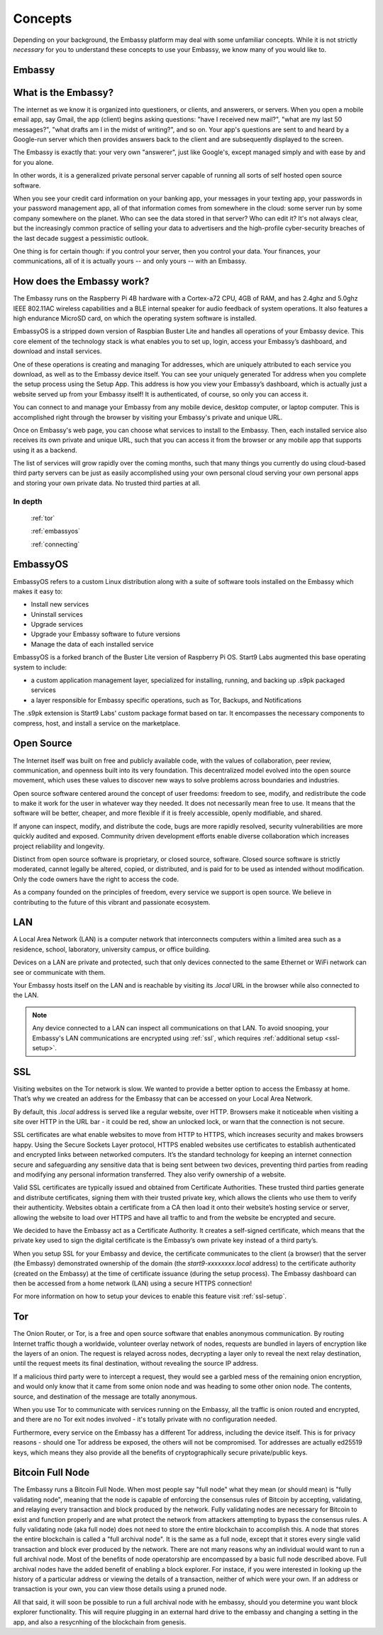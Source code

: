 .. _concepts:


Concepts
********

Depending on your background, the Embassy platform may deal with some unfamiliar concepts. While it is not strictly *necessary* for you to understand these concepts to use your Embassy, we know many of you would like to.

.. _embassy:

Embassy
=======

What is the Embassy?
====================

The internet as we know it is organized into questioners, or clients, and answerers, or servers. When you open a mobile email app, say Gmail, the app (client) begins asking questions: "have I received new mail?", "what are my last 50 messages?", "what drafts am I in the midst of writing?", and so on. Your app's questions are sent to and heard by a Google-run server which then provides answers back to the client and are subsequently displayed to the screen.

The Embassy is exactly that: your very own "answerer", just like Google's, except managed simply and with ease by and for you alone.

In other words, it is a generalized private personal server capable of running all sorts of self hosted open source software.

When you see your credit card information on your banking app, your messages in your texting app, your passwords in your password management app, all of that information comes from somewhere in the cloud: some server run by some company somewhere on the planet. Who can see the data stored in that server? Who can edit it? It's not always clear, but the increasingly common practice of selling your data to advertisers and the high-profile cyber-security breaches of the last decade suggest a pessimistic outlook.

One thing is for certain though: if you control your server, then you control your data. Your finances, your communications, all of it is actually yours -- and only yours -- with an Embassy.

How does the Embassy work?
==========================

The Embassy runs on the Raspberry Pi 4B hardware with a Cortex-a72 CPU, 4GB of RAM, and has 2.4ghz and 5.0ghz IEEE 802.11AC wireless capabilities and a BLE internal speaker for audio feedback of system operations. It also features a high endurance MicroSD card, on which the operating system software is installed.

EmbassyOS is a stripped down version of Raspbian Buster Lite and handles all operations of your Embassy device. This core element of the technology stack is what enables you to set up, login, access your Embassy’s dashboard, and download and install services.

One of these operations is creating and managing Tor addresses, which are uniquely attributed to each service you download, as well as to the Embassy device itself. You can see your uniquely generated Tor address when you complete the setup process using the Setup App. This address is how you view your Embassy’s dashboard, which is actually just a website served up from your Embassy itself! It is authenticated, of course, so only you can access it.

You can connect to and manage your Embassy from any mobile device, desktop computer, or laptop computer. This is accomplished right through the browser by visiting your Embassy's private and unique URL.

Once on Embassy's web page, you can choose what services to install to the Embassy. Then, each installed service also receives its own private and unique URL, such that you can access it from the browser or any mobile app that supports using it as a backend.

The list of services will grow rapidly over the coming months, such that many things you currently do using cloud-based third party servers can be just as easily accomplished using your own personal cloud serving your own personal apps and storing your own private data. No trusted third parties at all.


In depth
--------
  :ref:`tor`

  :ref:`embassyos`

  :ref:`connecting`

.. _embassyos:

EmbassyOS
=========

EmbassyOS refers to a custom Linux distribution along with a suite of software tools installed on the Embassy which makes it easy to:

* Install new services
* Uninstall services
* Upgrade services
* Upgrade your Embassy software to future versions
* Manage the data of each installed service

EmbassyOS is a forked branch of the Buster Lite version of Raspberry Pi OS. Start9 Labs augmented this base operating system to include:

* a custom application management layer, specialized for installing, running, and backing up .s9pk packaged services
* a layer responsible for Embassy specific operations, such as Tor, Backups, and Notifications

The .s9pk extension is Start9 Labs' custom package format based on tar. It encompasses the necessary components to compress, host, and install a service on the marketplace.


.. _open-source:

Open Source
===========

The Internet itself was built on free and publicly available code, with the values of collaboration, peer review, communication, and openness built into its very foundation. This decentralized model evolved into the open source movement, which uses these values to discover new ways to solve problems across boundaries and industries.

Open source software centered around the concept of user freedoms: freedom to see, modify, and redistribute the code to make it work for the user in whatever way they needed. It does not necessarily mean free to use. It means that the software will be better, cheaper, and more flexible if it is freely accessible, openly modifiable, and shared.

If anyone can inspect, modify, and distribute the code, bugs are more rapidly resolved, security vulnerabilities are more quickly audited and exposed. Community driven development efforts enable diverse collaboration which increases project reliability and longevity.

Distinct from open source software is proprietary, or closed source, software. Closed source software is strictly moderated, cannot legally be altered, copied, or distributed, and is paid for to be used as intended without modification. Only the code owners have the right to access the code.

As a company founded on the principles of freedom, every service we support is open source. We believe in contributing to the future of this vibrant and passionate ecosystem.


.. _lan:

LAN
===

A Local Area Network (LAN) is a computer network that interconnects computers within a limited area such as a residence, school, laboratory, university campus, or office building.

Devices on a LAN are private and protected, such that only devices connected to the same Ethernet or WiFi network can see or communicate with them.

Your Embassy hosts itself on the LAN and is reachable by visiting its *.local* URL in the browser while also connected to the LAN.

.. note:: Any device connected to a LAN can inspect all communications on that LAN. To avoid snooping, your Embassy's LAN communications are encrypted using :ref:`ssl`, which requires :ref:`additional setup <ssl-setup>`.


.. _ssl:

SSL
===

Visiting websites on the Tor network is slow. We wanted to provide a better option to access the Embassy at home. That’s why we created an address for the Embassy that can be accessed on your Local Area Network.

By default, this `.local` address is served like a regular website, over HTTP. Browsers make it noticeable when visiting a site over HTTP in the URL bar - it could be red, show an unlocked lock, or warn that the connection is not secure.

SSL certificates are what enable websites to move from HTTP to HTTPS, which increases security and makes browsers happy. Using the Secure Sockets Layer protocol, HTTPS enabled websites use certificates to establish authenticated and encrypted links between networked computers. It’s the standard technology for keeping an internet connection secure and safeguarding any sensitive data that is being sent between two devices, preventing third parties from reading and modifying any personal information transferred. They also verify ownership of a website.

Valid SSL certificates are typically issued and obtained from Certificate Authorities. These trusted third parties generate and distribute certificates, signing them with their trusted private key, which allows the clients who use them to verify their authenticity. Websites obtain a certificate from a CA then load it onto their website’s hosting service or server, allowing the website to load over HTTPS and have all traffic to and from the website be encrypted and secure.

We decided to have the Embassy act as a Certificate Authority. It creates a self-signed certificate, which means that the private key used to sign the digital certificate is the Embassy’s own private key instead of a third party’s.

When you setup SSL for your Embassy and device, the certificate communicates to the client (a browser) that the server (the Embassy) demonstrated ownership of the domain (the `start9-xxxxxxxx.local` address) to the certificate authority (created on the Embassy) at the time of certificate issuance (during the setup process). The Embassy dashboard can then be accessed from a home network (LAN) using a secure HTTPS connection!

For more information on how to setup your devices to enable this feature visit :ref:`ssl-setup`.


.. _tor:

Tor
===

The Onion Router, or Tor, is a free and open source software that enables anonymous communication. By routing Internet traffic though a worldwide, volunteer overlay network of nodes, requests are bundled in layers of encryption like the layers of an onion. The request is relayed across nodes, decrypting a layer only to reveal the next relay destination, until the request meets its final destination, without revealing the source IP address.

If a malicious third party were to intercept a request, they would see a garbled mess of the remaining onion encryption, and would only know that it came from some onion node and was heading to some other onion node. The contents, source, and destination of the message are totally anonymous.

When you use Tor to communicate with services running on the Embassy, all the traffic is onion routed and encrypted, and there are no Tor exit nodes involved - it's totally private with no configuration needed.

Furthermore, every service on the Embassy has a different Tor address, including the device itself. This is for privacy reasons - should one Tor address be exposed, the others will not be compromised. Tor addresses are actually ed25519 keys, which means they also provide all the benefits of cryptographically secure private/public keys.

.. _node:

Bitcoin Full Node
=================

The Embassy runs a Bitcoin Full Node.  When most people say "full node" what they mean (or should mean) is "fully validating node", meaning that the node is capable of enforcing the consensus rules of Bitcoin by accepting, validating, and relaying every transaction and block produced by the network. Fully validating nodes are necessary for Bitcoin to exist and function properly and are what protect the network from attackers attempting to bypass the consensus rules. A fully validating node (aka full node) does not need to store the entire blockchain to accomplish this. A node that stores the entire blockchain is called a "full archival node". It is the same as a full node, except that it stores every single valid transaction and block ever produced by the network. There are not many reasons why an individual would want to run a full archival node. Most of the benefits of node operatorship are encompassed by a basic full node described above. Full archival nodes have the added benefit of enabling a block explorer. For instace, if you were interested in looking up the history of a particular address or viewing the details of a transaction, neither of which were your own. If an address or transaction is your own, you can view those details using a pruned node.

All that said, it will soon be possible to run a full archival node with he embassy, should you determine you want block explorer functionality. This will require plugging in an external hard drive to the embassy and changing a setting in the app, and also a resycnhing of the blockchain from genesis.